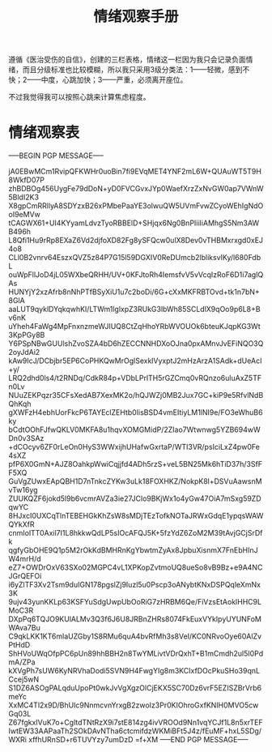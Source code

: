 #+TITLE: 情绪观察手册
#+OPTIONS: ^:nil
#+OPTIONS: num:nil
#+HTML_HEAD: <link rel="stylesheet" href="https://latex.now.sh/style.css">

遵循《医治受伤的自信》，创建的三栏表格，情绪这一栏因为我只会记录负面情绪，而且分级标准也比较模糊，所以我只采用3级分类法：1——轻微，感到不快；2——中度，心跳加快；3——严重，必须离开座位。

不过我觉得我可以按照心跳来计算焦虑程度。
* 情绪观察表
-----BEGIN PGP MESSAGE-----

jA0EBwMCm1RvipQFKWHr0uoBin7fi9EVqMET4YNF2mL6W+QUAuWT5T9H8WkfD07P
zhBDBOg456UygFe79dDoN+yD0FVCGvxJYp0WaefXrzZxNvGW0ap7VWnW5BldI2K3
X8gpCmRRllyA8SDYzxB26xPMbePaaYE3olwuQW5UVmFvwZCyoWEhIgNdOoI9eMVw
tCAGWX61+UI4KYyamLdvzTyoRBBElD+SHjqx6Ng0BnPIiiIiAMhgS5Nm3AWB496h
L8Qfi1Hu9rRp8EXaZ6Vd2djfoXD82Fg8ySFQcw0ulX8Dev0vTHBMxrxgd0xEJ4o8
CLl0B2vnrv64EszxQVZ5z84P7G15l59DGXIV0ReDUmcb2lbliksvIKy/l680FdbL
ouWpFllJoD4jL05WXbeQRHH/UV+0KFJtoRh4IemsfvV5vVcqIzRoF6D1i7agIQAs
HUNYjY2xzAfrb8nNhPTfBSyXiU1u7c2boDi/6G+cXxMKFRBTOvd+tk1n7bN+8GlA
aaLUT9qyklDYqkqwhKI/LTWm1lglxpZ3RUkG3lbWh85SCLdlX9qOo9p6L8+Bv6nK
uYheh4FaWg4MpFnxnzmeWJIUQ8CtZqHhoYRbWVOUOk6bteuKJqpKG3Wt3KpPGy8B
Y6PSpNBwGUUlshZvoSZA4bD6hZECCNNHDXoOJna0pxAMnvJvEFiNQO3Q2oyJdAi2
kAw9IcJ/DCbjbr5EP6CoPHKQwMrOglSexklVyxptJ2mHzArzA1SAdk+dUeAcI+y/
LRQ2dhd0ls4/t2RNDq/CdkR84p+VDbLPrlTH5rGZCmq0vRQnzo6uluAxZ5TFn0Lv
NUuZEKPqzr35CFsXedAB7XexMK2o/hQJWZj0MB2Jux7GC+kiP9e5RfvlNdBQhKqh
gXWFzH4ebhUorFkcP6TAYEclZEHtb0IisBSD4vmEItiyLM1lNI9e/FO3eWhuB6ky
bCdtOOhFJfwQKLV0MKFA8u1hqvXOMGMidP/2ZIao7Wtwnwg5YZB694wWDn0v3SAz
+dCOcyv6ZF0rLeOn0HyS3WWxijhUHafwGxrtaP/WTI3VR/psIciLxZ4pw0Fe4sXZ
pfP6X0GmN+AJZ8OahkpWwiCqjjfd4ADh5rzS+veL5BN25Mk6hTiD37h/3SfFF5XQ
GuVgZUwxEApQBH1D7nTnkcZYKw3uLk18FOXHKZ/NokpK8l+DSVuAawsnMvTw16yg
ZUUKQZF6jokd5l9b6vcmrAVZa3ie27JClo9BKjWx1o4yGw47OiA7mSxg59ZDqwYC
8HJxcI0UXCqTlnTEBEHGkKhZsW8sMDjTEzTofkNOTaJRWxGdqE1ypqsWAWQYkXfR
cnmIolTT0Axil7I1L8hkkwQdLP5sIOcAFQJ5K+5fzYdZ6ZoM2M39tAvjGCjSrDfk
qgfyGbOHE9Q1p5M2rOkKdBMHRnKgYbwtmZyAx8JpbuXisnmX7FnEbHInJW4mrH/d
eZ7+OWDrOxV63SXo02MGPC4vL1XPKopZvtmoUQ8ueSo8vB9Bz+e9A4NCJGrQEFOi
i6yZlTF3Xv2Tsm9duIGN178pgslZj9Iuzl5u0Pscp3oANybtKNxDSPQqleXmNx3K
9ujv43yunKKLp63KSFYuSdgUwpUbOoRiG7zHRBM6Qe/FiVzsEtAoklHHC9LMoC3R
DXpPq6TQJO9KUlALMv3Q3f6J6U8JRBnZHRs8074FkEuxVYkIpyUYUNFoMWAva7Bu
C9qkLKK1KT6mlaUZGby1S8RMu6quA4bvRfMh3s8VeI/KC0NRvoOye60AlZvPtHdD
ShHVoUWqOfpPC6pUn89hhBBH2n8TwYMLivtVDrQxhT+B1mCmdh2ul5I0PdmA/ZPa
kXVgPh7sUW6KyNRVhaDodi5SVN9H4FwgYIg8m3KCIxfDOcPkuSHo39qnLCcej5wN
S1DZ6ASOgPALqduUpoPt0wkJvVgXgzOlCjEKX5SC70Dz6vrF5EZISZBrVrb6meYc
XxMC4Tl2x9D/BhUIc9NnmcvnYrxgB2zwoIz3Pr0KIOhroGxfKNIH0MVO5cwGq03L
Z67fgkxIVuK7o+CgltdTNtRzX9i7stE814zg4ivVROOd9Nn1vqYCJf1L8n5xrTEF
IwtEW33AAPaaTh2SOkDAvNTha6ctcmifdzWKMiBFt5J4z/fEuMF+hxL5SDg/WXRi
xffhURnSD+r6TUVYzy7umDzD
=f+XM
-----END PGP MESSAGE-----



